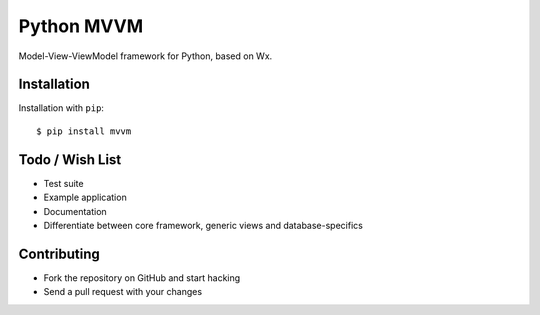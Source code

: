 ===========
Python MVVM
===========

Model-View-ViewModel framework for Python, based on Wx.

Installation
============

Installation with ``pip``:
::

    $ pip install mvvm


Todo / Wish List
================

* Test suite
* Example application
* Documentation
* Differentiate between core framework, generic views and database-specifics

Contributing
============

* Fork the repository on GitHub and start hacking
* Send a pull request with your changes
